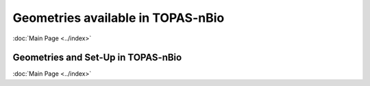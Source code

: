 Geometries available in TOPAS-nBio
===================================
:doc:`Main Page <../index>`


Geometries and Set-Up in TOPAS-nBio
----------------------------------



:doc:`Main Page <../index>`
